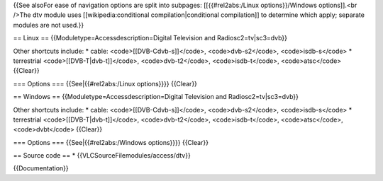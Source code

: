 {{See alsoFor ease of navigation options are split into subpages:
[[{{#rel2abs:/Linux options}}/Windows options]].<br />The dtv module
uses [[wikipedia:conditional compilation|conditional compilation]] to
determine which apply; separate modules are not used.}}

== Linux == {{Moduletype=Accessdescription=Digital Television and
Radiosc2=tv|sc3=dvb}}

Other shortcuts include: \* cable: <code>[[DVB-Cdvb-s]]</code>,
<code>dvb-s2</code>, <code>isdb-s</code> \* terrestrial
<code>[[DVB-T|dvb-t]]</code>, <code>dvb-t2</code>, <code>isdb-t</code>,
<code>atsc</code> {{Clear}}

=== Options === {{See|{{#rel2abs:/Linux options}}}} {{Clear}}

== Windows == {{Moduletype=Accessdescription=Digital Television and
Radiosc2=tv|sc3=dvb}}

Other shortcuts include: \* cable: <code>[[DVB-Cdvb-s]]</code>,
<code>dvb-s2</code>, <code>isdb-s</code> \* terrestrial
<code>[[DVB-T|dvb-t]]</code>, <code>dvb-t2</code>, <code>isdb-t</code>,
<code>atsc</code>, <code>dvbt</code> {{Clear}}

=== Options === {{See|{{#rel2abs:/Windows options}}}} {{Clear}}

== Source code == \* {{VLCSourceFilemodules/access/dtv}}

{{Documentation}}
